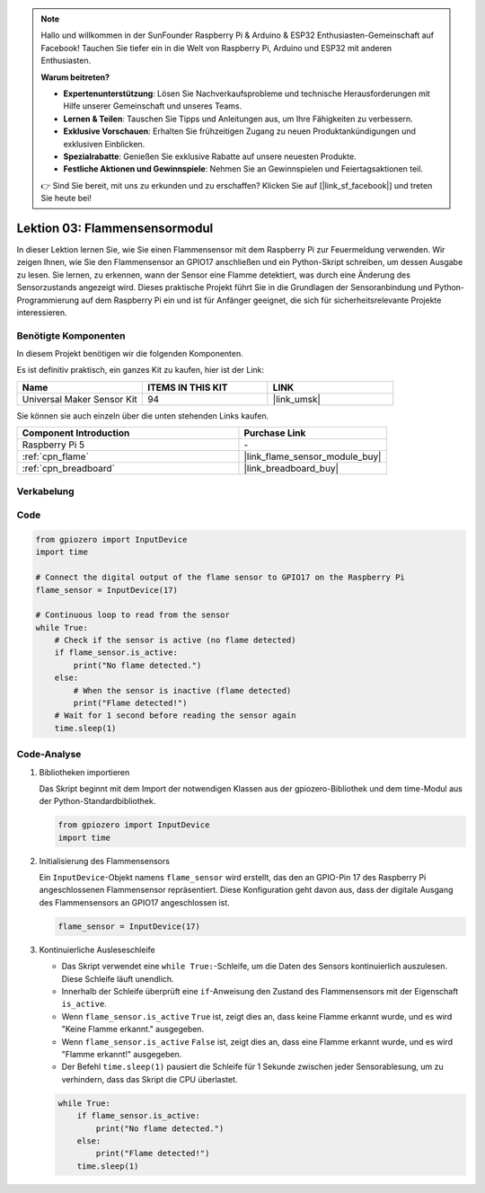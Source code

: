 .. note::

   Hallo und willkommen in der SunFounder Raspberry Pi & Arduino & ESP32 Enthusiasten-Gemeinschaft auf Facebook! Tauchen Sie tiefer ein in die Welt von Raspberry Pi, Arduino und ESP32 mit anderen Enthusiasten.

   **Warum beitreten?**

   - **Expertenunterstützung**: Lösen Sie Nachverkaufsprobleme und technische Herausforderungen mit Hilfe unserer Gemeinschaft und unseres Teams.
   - **Lernen & Teilen**: Tauschen Sie Tipps und Anleitungen aus, um Ihre Fähigkeiten zu verbessern.
   - **Exklusive Vorschauen**: Erhalten Sie frühzeitigen Zugang zu neuen Produktankündigungen und exklusiven Einblicken.
   - **Spezialrabatte**: Genießen Sie exklusive Rabatte auf unsere neuesten Produkte.
   - **Festliche Aktionen und Gewinnspiele**: Nehmen Sie an Gewinnspielen und Feiertagsaktionen teil.

   👉 Sind Sie bereit, mit uns zu erkunden und zu erschaffen? Klicken Sie auf [|link_sf_facebook|] und treten Sie heute bei!

.. _pi_lesson03_flame:

Lektion 03: Flammensensormodul
==================================

In dieser Lektion lernen Sie, wie Sie einen Flammensensor mit dem Raspberry Pi zur Feuermeldung verwenden. Wir zeigen Ihnen, wie Sie den Flammensensor an GPIO17 anschließen und ein Python-Skript schreiben, um dessen Ausgabe zu lesen. Sie lernen, zu erkennen, wann der Sensor eine Flamme detektiert, was durch eine Änderung des Sensorzustands angezeigt wird. Dieses praktische Projekt führt Sie in die Grundlagen der Sensoranbindung und Python-Programmierung auf dem Raspberry Pi ein und ist für Anfänger geeignet, die sich für sicherheitsrelevante Projekte interessieren.

Benötigte Komponenten
--------------------------

In diesem Projekt benötigen wir die folgenden Komponenten.

Es ist definitiv praktisch, ein ganzes Kit zu kaufen, hier ist der Link:

.. list-table::
    :widths: 20 20 20
    :header-rows: 1

    *   - Name	
        - ITEMS IN THIS KIT
        - LINK
    *   - Universal Maker Sensor Kit
        - 94
        - |link_umsk|

Sie können sie auch einzeln über die unten stehenden Links kaufen.

.. list-table::
    :widths: 30 20
    :header-rows: 1

    *   - Component Introduction
        - Purchase Link

    *   - Raspberry Pi 5
        - \-
    *   - :ref:`cpn_flame`
        - |link_flame_sensor_module_buy|
    *   - :ref:`cpn_breadboard`
        - |link_breadboard_buy|


Verkabelung
---------------------------

.. image:: img/Lesson_03_flame_module_Pi_bb.png
    :width: 100%


Code
---------------------------

.. code-block:: python

   from gpiozero import InputDevice
   import time

   # Connect the digital output of the flame sensor to GPIO17 on the Raspberry Pi
   flame_sensor = InputDevice(17)

   # Continuous loop to read from the sensor
   while True:
       # Check if the sensor is active (no flame detected)
       if flame_sensor.is_active:
           print("No flame detected.")
       else:
           # When the sensor is inactive (flame detected)
           print("Flame detected!")
       # Wait for 1 second before reading the sensor again
       time.sleep(1)


Code-Analyse
---------------------------

#. Bibliotheken importieren
   
   Das Skript beginnt mit dem Import der notwendigen Klassen aus der gpiozero-Bibliothek und dem time-Modul aus der Python-Standardbibliothek.

   .. code-block:: python

      from gpiozero import InputDevice
      import time

#. Initialisierung des Flammensensors
   
   Ein ``InputDevice``-Objekt namens ``flame_sensor`` wird erstellt, das den an GPIO-Pin 17 des Raspberry Pi angeschlossenen Flammensensor repräsentiert. Diese Konfiguration geht davon aus, dass der digitale Ausgang des Flammensensors an GPIO17 angeschlossen ist.

   .. code-block:: python

      flame_sensor = InputDevice(17)

#. Kontinuierliche Ausleseschleife
   
   - Das Skript verwendet eine ``while True:``-Schleife, um die Daten des Sensors kontinuierlich auszulesen. Diese Schleife läuft unendlich.
   - Innerhalb der Schleife überprüft eine ``if``-Anweisung den Zustand des Flammensensors mit der Eigenschaft ``is_active``.
   - Wenn ``flame_sensor.is_active`` ``True`` ist, zeigt dies an, dass keine Flamme erkannt wurde, und es wird "Keine Flamme erkannt." ausgegeben.
   - Wenn ``flame_sensor.is_active`` ``False`` ist, zeigt dies an, dass eine Flamme erkannt wurde, und es wird "Flamme erkannt!" ausgegeben.
   - Der Befehl ``time.sleep(1)`` pausiert die Schleife für 1 Sekunde zwischen jeder Sensorablesung, um zu verhindern, dass das Skript die CPU überlastet.

   .. raw:: html

      <br/>

   .. code-block:: python

      while True:
          if flame_sensor.is_active:
              print("No flame detected.")
          else:
              print("Flame detected!")
          time.sleep(1)